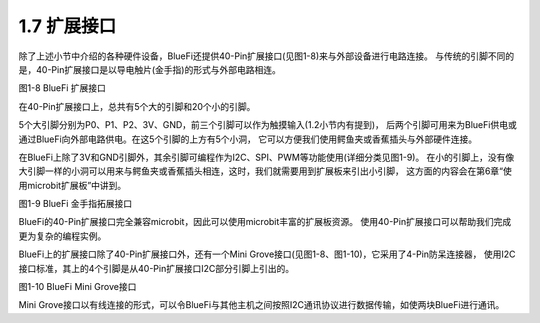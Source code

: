 ====================
1.7 扩展接口
====================

除了上述小节中介绍的各种硬件设备，BlueFi还提供40-Pin扩展接口(见图1-8)来与外部设备进行电路连接。
与传统的引脚不同的是，40-Pin扩展接口是以导电触片(金手指)的形式与外部电路相连。

.. image:: ../_static/images/c1/IO扩展.png
  :scale: 30%
  :align: center

图1-8  BlueFi 扩展接口

在40-Pin扩展接口上，总共有5个大的引脚和20个小的引脚。

5个大引脚分别为P0、P1、P2、3V、GND，前三个引脚可以作为触摸输入(1.2小节内有提到)，
后两个引脚可用来为BlueFi供电或通过BlueFi向外部电路供电。在这5个引脚的上方有5个小洞，
它可以方便我们使用鳄鱼夹或香蕉插头与外部硬件连接。

在BlueFi上除了3V和GND引脚外，其余引脚可编程作为I2C、SPI、PWM等功能使用(详细分类见图1-9)。
在小的引脚上，没有像大引脚一样的小洞可以用来与鳄鱼夹或香蕉插头相连，这时，我们就需要用到扩展板来引出小引脚，
这方面的内容会在第6章“使用microbit扩展板”中讲到。

.. image:: ../_static/images/c1/40pin引脚.jpg
  :scale: 60%
  :align: center

图1-9  BlueFi 金手指拓展接口

BlueFi的40-Pin扩展接口完全兼容microbit，因此可以使用microbit丰富的扩展板资源。
使用40-Pin扩展接口可以帮助我们完成更为复杂的编程实例。

BlueFi上的扩展接口除了40-Pin扩展接口外，还有一个Mini Grove接口(见图1-8、图1-10)，它采用了4-Pin防呆连接器，
使用I2C接口标准，其上的4个引脚是从40-Pin扩展接口I2C部分引脚上引出的。

.. image:: ../_static/images/c1/mini-grove.jpg
  :scale: 55%
  :align: center

图1-10  BlueFi Mini Grove接口

Mini Grove接口以有线连接的形式，可以令BlueFi与其他主机之间按照I2C通讯协议进行数据传输，如使两块BlueFi进行通讯。
